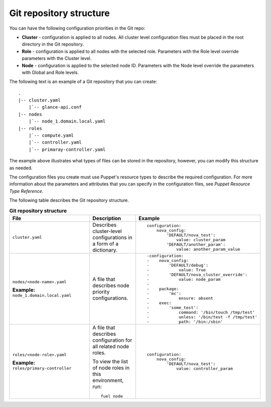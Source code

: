 .. _repo-structure:

Git repository structure
------------------------

You can have the following configuration priorities in the Git repo:

* **Cluster** - configuration is applied to all nodes. All cluster level
  configuration  files must be placed in the root directory in the Git
  repository.
* **Role** - configuration is applied to all nodes with the selected role.
  Parameters with the Role level override parameters with the Cluster level.
* **Node** - configuration is applied to the selected node ID. Parameters
  with the Node level override the parameters with Global and Role levels.

The following text is an example of a Git repository that you can create:

::

  .
  |-- cluster.yaml
      |`-- glance-api.conf
  |-- nodes
      |`-- node_1.domain.local.yaml
  |-- roles
      |`-- compute.yaml
      |`-- controller.yaml
      |`-- primaray-controller.yaml

The example above illustrates what types of files can be
stored in the repository, however, you can modify this structure as needed.

The configuration files you create must use Puppet's resource types
to describe the required configuration. For more information about the
parameters and attributes that you can specify in the configuration files, see
*Puppet Resource Type Reference*.

The following table describes the Git repository structure.

.. list-table:: **Git repository structure**
   :widths: 20 10 15
   :header-rows: 1

   * - File
     - Description
     - Example
   * - ``cluster.yaml``
     - Describes cluster-level configurations in a form of a dictionary.
     -
       ::

         configuration:
             nova_config:
                 'DEFAULT/nova_test':
                     value: cluster_param
                 'DEFAULT/another_param':
                     value: another_param_value

   * - ``nodes/<node-name>.yaml``

       **Example:** ``node_1.domain.local.yaml``
     - A file that describes node priority configurations.
     -
       ::

         -configuration:
         -    nova_config:
         -        'DEFAULT/debug':
         -            value: True
         -        'DEFAULT/nova_cluster_override':
         -            value: node_param
         -
         -    package:
         -        'mc':
         -            ensure: absent
         -    exec:
         -        'some_test':
         -            command: '/bin/touch /tmp/test'
         -            unless: '/bin/test -f /tmp/test'
         -            path: '/bin:/sbin'

   * - ``roles/<node-role>.yaml``

       **Example:** ``roles/primary-controller``
     - A file that describes configuration for all related node roles.

       To view the list of node roles in this environment, run:

       ::

         fuel node
     -
       ::

         configuration:
             nova_config:
                 'DEFAULT/nova_test':
                     value: controller_param

.. seealso::

   - `Puppet Resource Type Reference
     <https://docs.puppet.com/puppet/latest/reference/type.html>`_
   - `Fuel CLI Reference
     <http://docs.openstack.org/developer/fuel-docs/userdocs/fuel-user-guide/cli/cli_config_openstack.html>`_
